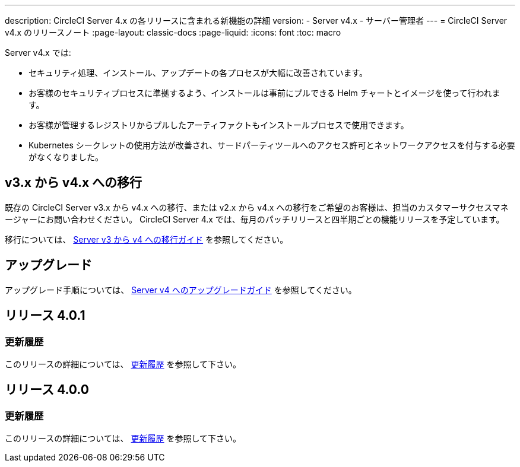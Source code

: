 ---

description: CircleCI Server 4.x の各リリースに含まれる新機能の詳細
version:
- Server v4.x
- サーバー管理者
---
= CircleCI Server v4.x のリリースノート
:page-layout: classic-docs
:page-liquid:
:icons: font
:toc: macro

:toc-title:

Server v4.x では:

* セキュリティ処理、インストール、アップデートの各プロセスが大幅に改善されています。
* お客様のセキュリティプロセスに準拠するよう、インストールは事前にプルできる Helm チャートとイメージを使って行われます。
* お客様が管理するレジストリからプルしたアーティファクトもインストールプロセスで使用できます。
* Kubernetes シークレットの使用方法が改善され、サードパーティツールへのアクセス許可とネットワークアクセスを付与する必要がなくなりました。

== v3.x から v4.x への移行

既存の CircleCI Server v3.x から v4.x への移行、または v2.x から v4.x への移行をご希望のお客様は、担当のカスタマーサクセスマネージャーにお問い合わせください。 CircleCI Server 4.x では、毎月のパッチリリースと四半期ごとの機能リリースを予定しています。

移行については、 link:/docs/server/installation/migrate-from-server-3-to-server-4[Server v3 から v4 への移行ガイド] を参照してください。

[#upgrade]
== アップグレード

アップグレード手順については、 link:/docs/server/installation/upgrade-server-4[Server v4 へのアップグレードガイド] を参照してください。

[#release-4-0-1]
== リリース 4.0.1

[#changelog-4-0-1]
=== 更新履歴

このリリースの詳細については、 https://circleci.com/ja/server/changelog/#release-4-0-1[更新履歴] を参照して下さい。

[#release-4-0-0]
== リリース 4.0.0

[#changelog-4-0-0]
=== 更新履歴

このリリースの詳細については、 https://circleci.com/ja/server/changelog/#release-4-0-0[更新履歴] を参照して下さい。